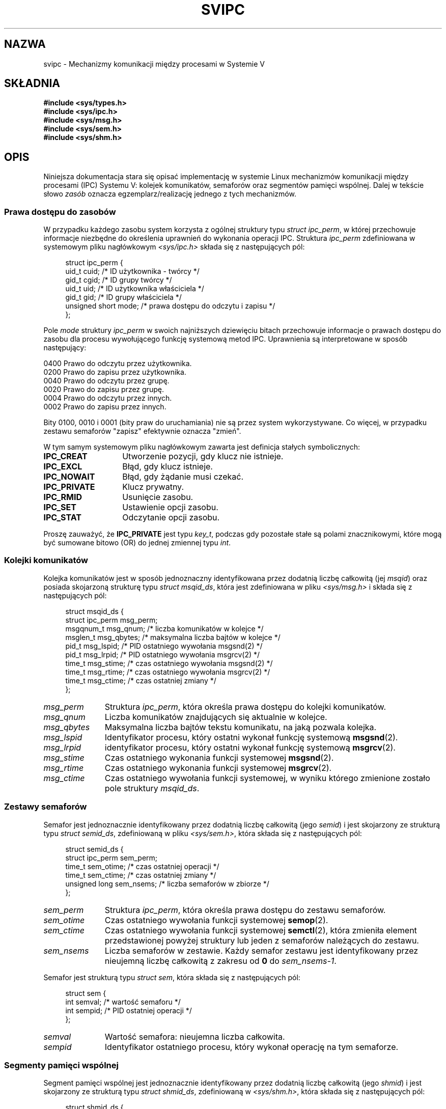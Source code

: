 .\" Copyright 1993 Giorgio Ciucci (giorgio@crcc.it)
.\"
.\" Permission is granted to make and distribute verbatim copies of this
.\" manual provided the copyright notice and this permission notice are
.\" preserved on all copies.
.\"
.\" Permission is granted to copy and distribute modified versions of this
.\" manual under the conditions for verbatim copying, provided that the
.\" entire resulting derived work is distributed under the terms of a
.\" permission notice identical to this one.
.\"
.\" Since the Linux kernel and libraries are constantly changing, this
.\" manual page may be incorrect or out-of-date.  The author(s) assume no
.\" responsibility for errors or omissions, or for damages resulting from
.\" the use of the information contained herein.  The author(s) may not
.\" have taken the same level of care in the production of this manual,
.\" which is licensed free of charge, as they might when working
.\" professionally.
.\"
.\" Formatted or processed versions of this manual, if unaccompanied by
.\" the source, must acknowledge the copyright and authors of this work.
.\"
.\" FIXME There is now duplication of some of the information
.\" below in semctl.2, msgctl.2, and shmctl.2 -- MTK, Nov 04
.\"*******************************************************************
.\"
.\" This file was generated with po4a. Translate the source file.
.\"
.\"*******************************************************************
.\" This file is distributed under the same license as original manpage
.\" Copyright of the original manpage:
.\" Copyright © 1993 Giorgio Ciucci 
.\" Copyright © of Polish translation:
.\" Piotr Pogorzelski (PTM) <piotr.pogorzelski@ippt.gov.pl>, 1996.
.\" Robert Luberda <robert@debian.org>, 2006, 2012.
.TH SVIPC 7 2009\-01\-26 Linux "Podręcznik programisty Linuksa"
.SH NAZWA
svipc \- Mechanizmy komunikacji między procesami w Systemie V
.SH SKŁADNIA
.nf
\fB#include <sys/types.h>\fP
\fB#include <sys/ipc.h>\fP
\fB#include <sys/msg.h>\fP
\fB#include <sys/sem.h>\fP
\fB#include <sys/shm.h>\fP
.fi
.SH OPIS
Niniejsza dokumentacja stara się opisać implementację w systemie Linux
mechanizmów komunikacji między procesami (IPC) Systemu V: kolejek
komunikatów, semaforów oraz segmentów pamięci wspólnej. Dalej w tekście
słowo \fIzasób\fP oznacza egzemplarz/realizację jednego z tych mechanizmów.
.SS "Prawa dostępu do zasobów"
W przypadku każdego zasobu system korzysta z ogólnej struktury typu \fIstruct
ipc_perm\fP, w której przechowuje informacje niezbędne do określenia uprawnień
do wykonania operacji IPC. Struktura \fIipc_perm\fP zdefiniowana w systemowym
pliku nagłówkowym \fI<sys/ipc.h>\fP składa się z następujących pól:
.in +4n
.nf

struct ipc_perm {
    uid_t          cuid;   /* ID użytkownika \- twórcy */
    gid_t          cgid;   /* ID grupy twórcy */
    uid_t          uid;    /* ID użytkownika właściciela */
    gid_t          gid;    /* ID grupy właściciela */
    unsigned short mode;   /* prawa dostępu do odczytu i zapisu */
};
.fi
.in
.PP
Pole \fImode\fP struktury \fIipc_perm\fP w swoich najniższych dziewięciu bitach
przechowuje informacje o prawach dostępu do zasobu dla procesu wywołującego
funkcję systemową metod IPC. Uprawnienia są interpretowane w sposób
następujący:
.sp
.nf
    0400    Prawo do odczytu przez użytkownika.
    0200    Prawo do zapisu przez użytkownika.
.sp .5
    0040    Prawo do odczytu przez grupę.
    0020    Prawo do zapisu przez grupę.
.sp .5
    0004    Prawo do odczytu przez innych.
    0002    Prawo do zapisu przez innych.
.fi
.PP
Bity 0100, 0010 i 0001 (bity praw do uruchamiania) nie są przez system
wykorzystywane. Co więcej, w przypadku zestawu semaforów "zapisz" efektywnie
oznacza "zmień".
.PP
W tym samym systemowym pliku nagłówkowym zawarta jest definicja stałych
symbolicznych:
.TP  14
\fBIPC_CREAT\fP
Utworzenie pozycji, gdy klucz nie istnieje.
.TP 
\fBIPC_EXCL\fP
Błąd, gdy klucz istnieje.
.TP 
\fBIPC_NOWAIT\fP
Błąd, gdy żądanie musi czekać.
.TP 
\fBIPC_PRIVATE\fP
Klucz prywatny.
.TP 
\fBIPC_RMID\fP
Usunięcie zasobu.
.TP 
\fBIPC_SET\fP
Ustawienie opcji zasobu.
.TP 
\fBIPC_STAT\fP
Odczytanie opcji zasobu.
.PP
Proszę zauważyć, że \fBIPC_PRIVATE\fP jest typu \fIkey_t\fP, podczas gdy pozostałe
stałe są polami znacznikowymi, które mogą być sumowane bitowo (OR) do jednej
zmiennej typu \fIint\fP.
.SS "Kolejki komunikatów"
Kolejka komunikatów jest w sposób jednoznaczny identyfikowana przez dodatnią
liczbę całkowitą (jej \fImsqid\fP) oraz posiada skojarzoną strukturę typu
\fIstruct msqid_ds\fP, która jest zdefiniowana w pliku \fI<sys/msg.h>\fP i
składa się z następujących pól:
.in +4n
.nf

struct msqid_ds {
    struct ipc_perm msg_perm;
    msgqnum_t       msg_qnum;    /* liczba komunikatów w kolejce */
    msglen_t        msg_qbytes;  /* maksymalna liczba bajtów w kolejce  */
    pid_t           msg_lspid;   /* PID ostatniego wywołania msgsnd(2)  */
    pid_t           msg_lrpid;   /* PID ostatniego wywołania msgrcv(2)  */
    time_t          msg_stime;   /* czas ostatniego wywołania msgsnd(2) */
    time_t          msg_rtime;   /* czas ostatniego wywołania msgrcv(2) */
    time_t          msg_ctime;   /* czas ostatniej zmiany */
};
.fi
.in
.TP  11
\fImsg_perm\fP
Struktura \fIipc_perm\fP, która określa prawa dostępu do kolejki komunikatów.
.TP 
\fImsg_qnum\fP
Liczba komunikatów znajdujących się aktualnie w kolejce.
.TP 
\fImsg_qbytes\fP
Maksymalna liczba bajtów tekstu komunikatu, na jaką pozwala kolejka.
.TP 
\fImsg_lspid\fP
Identyfikator procesu, który ostatni wykonał funkcję systemową \fBmsgsnd\fP(2).
.TP 
\fImsg_lrpid\fP
identyfikator procesu, który ostatni wykonał funkcję systemową \fBmsgrcv\fP(2).
.TP 
\fImsg_stime\fP
Czas ostatniego wykonania funkcji systemowej \fBmsgsnd\fP(2).
.TP 
\fImsg_rtime\fP
Czas ostatniego wykonania funkcji systemowej \fBmsgrcv\fP(2).
.TP 
\fImsg_ctime\fP
Czas ostatniego wywołania funkcji systemowej, w wyniku którego zmienione
zostało pole struktury \fImsqid_ds\fP.
.SS "Zestawy semaforów"
Semafor jest jednoznacznie identyfikowany przez dodatnią liczbę całkowitą
(jego \fIsemid\fP) i jest skojarzony ze strukturą typu \fIstruct semid_ds\fP,
zdefiniowaną w pliku \fI<sys/sem.h>\fP, która składa się z
następujących pól:
.in +4n
.nf

struct semid_ds {
    struct ipc_perm sem_perm;
    time_t          sem_otime;   /* czas ostatniej operacji */
    time_t          sem_ctime;   /* czas ostatniej zmiany */
    unsigned long   sem_nsems;   /* liczba semaforów w zbiorze */
};
.fi
.in
.TP  11
\fIsem_perm\fP
Struktura \fIipc_perm\fP, która określa prawa dostępu do zestawu semaforów.
.TP 
\fIsem_otime\fP
Czas ostatniego wywołania funkcji systemowej \fBsemop\fP(2).
.TP 
\fIsem_ctime\fP
Czas ostatniego wywołania funkcji systemowej \fBsemctl\fP(2), która zmieniła
element przedstawionej powyżej struktury lub jeden z semaforów należących do
zestawu.
.TP 
\fIsem_nsems\fP
Liczba semaforów w zestawie. Każdy semafor zestawu jest identyfikowany przez
nieujemną liczbę całkowitą z zakresu od \fB0\fP do \fIsem_nsems\-1\fP.
.PP
Semafor jest strukturą typu \fIstruct sem\fP, która składa się z następujących
pól:
.in +4n
.nf

.\"    unsigned short semncnt; /* nr awaiting semval to increase */
.\"    unsigned short semzcnt; /* nr awaiting semval = 0 */
struct sem {
    int semval;  /* wartość semaforu */
    int sempid;  /* PID ostatniej operacji */
};
.fi
.in
.TP  11
\fIsemval\fP
Wartość semafora: nieujemna liczba całkowita.
.TP 
\fIsempid\fP
.\".TP
.\".I semncnt
.\"Number of processes suspended awaiting for
.\".I semval
.\"to increase.
.\".TP
.\".I semznt
.\"Number of processes suspended awaiting for
.\".I semval
.\"to become zero.
Identyfikator ostatniego procesu, który wykonał operację na tym semaforze.
.SS "Segmenty pamięci wspólnej"
Segment pamięci wspólnej jest jednoznacznie identyfikowany przez dodatnią
liczbę całkowitą (jego \fIshmid\fP) i jest skojarzony ze strukturą typu
\fIstruct shmid_ds\fP, zdefiniowaną w \fI<sys/shm.h>\fP, która składa się
z następujących pól:
.in +4n
.nf

struct shmid_ds {
    struct ipc_perm shm_perm;
    size_t          shm_segsz;   /* rozmiar segmentu */
    pid_t           shm_cpid;    /* PID twórcy */
    pid_t           shm_lpid;    /* PID ostatniej operacji */
    shmatt_t        shm_nattch;  /* liczba bieżących podłączeń */
    time_t          shm_atime;   /* czas ostatniego podłączenia */
    time_t          shm_dtime;   /* czas ostatniego odłączenia */
    time_t          shm_ctime;   /* czas ostatniej zmiany */
};
.fi
.in
.TP  11
\fIshm_perm\fP
Struktura \fIipc_perm\fP, która określa prawa dostępu do segmentu pamięci
wspólnej.
.TP 
\fIshm_segsz\fP
Rozmiar segmentu pamięci wspólnej w bajtach.
.TP 
\fIshm_cpid\fP
Identyfikator procesu, który utworzył ten segment pamięci wspólnej.
.TP 
\fIshm_lpid\fP
Identyfikator procesu, który ostatni wykonał funkcję systemową \fBshmat\fP(2)
lub \fBshmdt\fP(2).
.TP 
\fIshm_nattch\fP
Liczba aktualnych, aktywnych przyłączeń do tego segmentu pamięci wspólnej.
.TP 
\fIshm_atime\fP
Czas ostatniego wykonania funkcji systemowej \fBshmat\fP(2).
.TP 
\fIshm_dtime\fP
Czas ostatniego wykonania funkcji systemowej \fBshmdt\fP(2).
.TP 
\fIshm_ctime\fP
Czas ostatniego wykonania funkcji systemowej \fBshmctl\fP(2), w którego wyniku
zmienione zostało \fIshmid_ds\fP.
.SH "ZOBACZ TAKŻE"
\fBipc\fP(2), \fBmsgctl\fP(2), \fBmsgget\fP(2), \fBmsgrcv\fP(2), \fBmsgsnd\fP(2),
\fBsemctl\fP(2), \fBsemget\fP(2), \fBsemop\fP(2), \fBshmat\fP(2), \fBshmctl\fP(2),
\fBshmdt\fP(2), \fBshmget\fP(2), \fBftok\fP(3)
.SH "O STRONIE"
Angielska wersja tej strony pochodzi z wydania 3.40 projektu Linux
\fIman\-pages\fP. Opis projektu oraz informacje dotyczące zgłaszania błędów
można znaleźć pod adresem http://www.kernel.org/doc/man\-pages/.
.SH TŁUMACZENIE
Autorami polskiego tłumaczenia niniejszej strony podręcznika man są:
Piotr Pogorzelski (PTM) <piotr.pogorzelski@ippt.gov.pl>
i
Robert Luberda <robert@debian.org>.
.PP
Polskie tłumaczenie jest częścią projektu manpages-pl; uwagi, pomoc, zgłaszanie błędów na stronie http://sourceforge.net/projects/manpages-pl/. Jest zgodne z wersją \fB 3.40 \fPoryginału.
